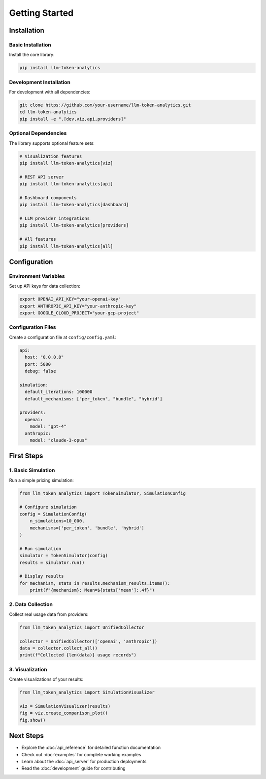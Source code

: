 Getting Started
===============

Installation
------------

Basic Installation
~~~~~~~~~~~~~~~~~~

Install the core library:

.. code-block:: bash

   pip install llm-token-analytics

Development Installation
~~~~~~~~~~~~~~~~~~~~~~~

For development with all dependencies:

.. code-block:: bash

   git clone https://github.com/your-username/llm-token-analytics.git
   cd llm-token-analytics
   pip install -e ".[dev,viz,api,providers]"

Optional Dependencies
~~~~~~~~~~~~~~~~~~~~

The library supports optional feature sets:

.. code-block:: bash

   # Visualization features
   pip install llm-token-analytics[viz]

   # REST API server
   pip install llm-token-analytics[api]

   # Dashboard components
   pip install llm-token-analytics[dashboard]

   # LLM provider integrations
   pip install llm-token-analytics[providers]

   # All features
   pip install llm-token-analytics[all]

Configuration
-------------

Environment Variables
~~~~~~~~~~~~~~~~~~~~

Set up API keys for data collection:

.. code-block:: bash

   export OPENAI_API_KEY="your-openai-key"
   export ANTHROPIC_API_KEY="your-anthropic-key"
   export GOOGLE_CLOUD_PROJECT="your-gcp-project"

Configuration Files
~~~~~~~~~~~~~~~~~

Create a configuration file at ``config/config.yaml``:

.. code-block:: yaml

   api:
     host: "0.0.0.0"
     port: 5000
     debug: false

   simulation:
     default_iterations: 100000
     default_mechanisms: ["per_token", "bundle", "hybrid"]

   providers:
     openai:
       model: "gpt-4"
     anthropic:
       model: "claude-3-opus"

First Steps
-----------

1. Basic Simulation
~~~~~~~~~~~~~~~~~~

Run a simple pricing simulation:

.. code-block:: python

   from llm_token_analytics import TokenSimulator, SimulationConfig

   # Configure simulation
   config = SimulationConfig(
       n_simulations=10_000,
       mechanisms=['per_token', 'bundle', 'hybrid']
   )

   # Run simulation
   simulator = TokenSimulator(config)
   results = simulator.run()

   # Display results
   for mechanism, stats in results.mechanism_results.items():
       print(f"{mechanism}: Mean=${stats['mean']:.4f}")

2. Data Collection
~~~~~~~~~~~~~~~~~

Collect real usage data from providers:

.. code-block:: python

   from llm_token_analytics import UnifiedCollector

   collector = UnifiedCollector(['openai', 'anthropic'])
   data = collector.collect_all()
   print(f"Collected {len(data)} usage records")

3. Visualization
~~~~~~~~~~~~~~~

Create visualizations of your results:

.. code-block:: python

   from llm_token_analytics import SimulationVisualizer

   viz = SimulationVisualizer(results)
   fig = viz.create_comparison_plot()
   fig.show()

Next Steps
----------

- Explore the :doc:`api_reference` for detailed function documentation
- Check out :doc:`examples` for complete working examples
- Learn about the :doc:`api_server` for production deployments
- Read the :doc:`development` guide for contributing